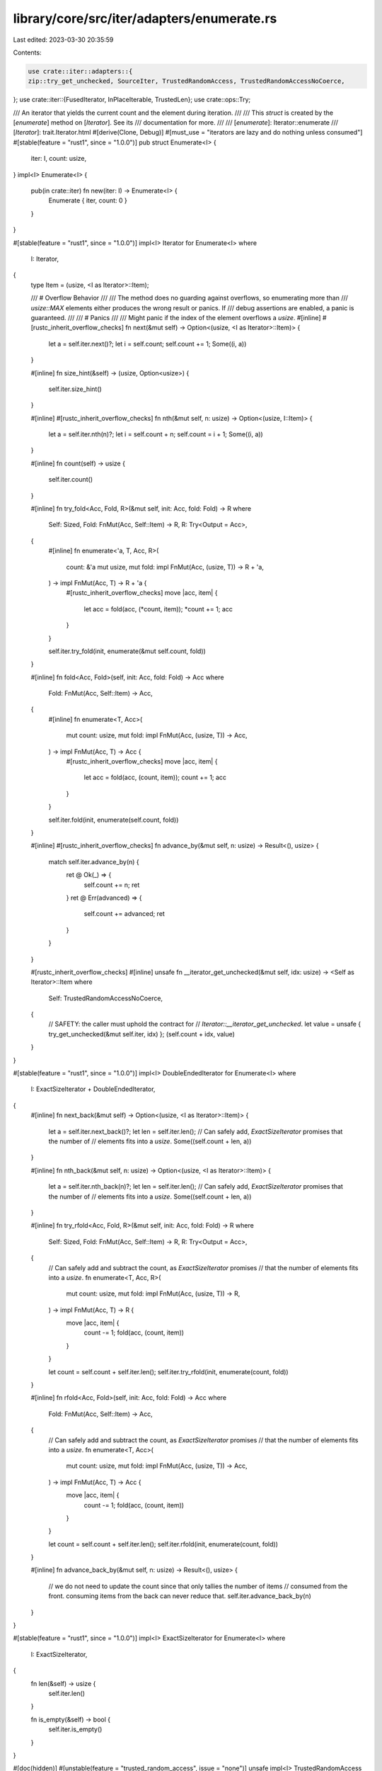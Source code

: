 library/core/src/iter/adapters/enumerate.rs
===========================================

Last edited: 2023-03-30 20:35:59

Contents:

.. code-block:: rs

    use crate::iter::adapters::{
    zip::try_get_unchecked, SourceIter, TrustedRandomAccess, TrustedRandomAccessNoCoerce,
};
use crate::iter::{FusedIterator, InPlaceIterable, TrustedLen};
use crate::ops::Try;

/// An iterator that yields the current count and the element during iteration.
///
/// This `struct` is created by the [`enumerate`] method on [`Iterator`]. See its
/// documentation for more.
///
/// [`enumerate`]: Iterator::enumerate
/// [`Iterator`]: trait.Iterator.html
#[derive(Clone, Debug)]
#[must_use = "iterators are lazy and do nothing unless consumed"]
#[stable(feature = "rust1", since = "1.0.0")]
pub struct Enumerate<I> {
    iter: I,
    count: usize,
}
impl<I> Enumerate<I> {
    pub(in crate::iter) fn new(iter: I) -> Enumerate<I> {
        Enumerate { iter, count: 0 }
    }
}

#[stable(feature = "rust1", since = "1.0.0")]
impl<I> Iterator for Enumerate<I>
where
    I: Iterator,
{
    type Item = (usize, <I as Iterator>::Item);

    /// # Overflow Behavior
    ///
    /// The method does no guarding against overflows, so enumerating more than
    /// `usize::MAX` elements either produces the wrong result or panics. If
    /// debug assertions are enabled, a panic is guaranteed.
    ///
    /// # Panics
    ///
    /// Might panic if the index of the element overflows a `usize`.
    #[inline]
    #[rustc_inherit_overflow_checks]
    fn next(&mut self) -> Option<(usize, <I as Iterator>::Item)> {
        let a = self.iter.next()?;
        let i = self.count;
        self.count += 1;
        Some((i, a))
    }

    #[inline]
    fn size_hint(&self) -> (usize, Option<usize>) {
        self.iter.size_hint()
    }

    #[inline]
    #[rustc_inherit_overflow_checks]
    fn nth(&mut self, n: usize) -> Option<(usize, I::Item)> {
        let a = self.iter.nth(n)?;
        let i = self.count + n;
        self.count = i + 1;
        Some((i, a))
    }

    #[inline]
    fn count(self) -> usize {
        self.iter.count()
    }

    #[inline]
    fn try_fold<Acc, Fold, R>(&mut self, init: Acc, fold: Fold) -> R
    where
        Self: Sized,
        Fold: FnMut(Acc, Self::Item) -> R,
        R: Try<Output = Acc>,
    {
        #[inline]
        fn enumerate<'a, T, Acc, R>(
            count: &'a mut usize,
            mut fold: impl FnMut(Acc, (usize, T)) -> R + 'a,
        ) -> impl FnMut(Acc, T) -> R + 'a {
            #[rustc_inherit_overflow_checks]
            move |acc, item| {
                let acc = fold(acc, (*count, item));
                *count += 1;
                acc
            }
        }

        self.iter.try_fold(init, enumerate(&mut self.count, fold))
    }

    #[inline]
    fn fold<Acc, Fold>(self, init: Acc, fold: Fold) -> Acc
    where
        Fold: FnMut(Acc, Self::Item) -> Acc,
    {
        #[inline]
        fn enumerate<T, Acc>(
            mut count: usize,
            mut fold: impl FnMut(Acc, (usize, T)) -> Acc,
        ) -> impl FnMut(Acc, T) -> Acc {
            #[rustc_inherit_overflow_checks]
            move |acc, item| {
                let acc = fold(acc, (count, item));
                count += 1;
                acc
            }
        }

        self.iter.fold(init, enumerate(self.count, fold))
    }

    #[inline]
    #[rustc_inherit_overflow_checks]
    fn advance_by(&mut self, n: usize) -> Result<(), usize> {
        match self.iter.advance_by(n) {
            ret @ Ok(_) => {
                self.count += n;
                ret
            }
            ret @ Err(advanced) => {
                self.count += advanced;
                ret
            }
        }
    }

    #[rustc_inherit_overflow_checks]
    #[inline]
    unsafe fn __iterator_get_unchecked(&mut self, idx: usize) -> <Self as Iterator>::Item
    where
        Self: TrustedRandomAccessNoCoerce,
    {
        // SAFETY: the caller must uphold the contract for
        // `Iterator::__iterator_get_unchecked`.
        let value = unsafe { try_get_unchecked(&mut self.iter, idx) };
        (self.count + idx, value)
    }
}

#[stable(feature = "rust1", since = "1.0.0")]
impl<I> DoubleEndedIterator for Enumerate<I>
where
    I: ExactSizeIterator + DoubleEndedIterator,
{
    #[inline]
    fn next_back(&mut self) -> Option<(usize, <I as Iterator>::Item)> {
        let a = self.iter.next_back()?;
        let len = self.iter.len();
        // Can safely add, `ExactSizeIterator` promises that the number of
        // elements fits into a `usize`.
        Some((self.count + len, a))
    }

    #[inline]
    fn nth_back(&mut self, n: usize) -> Option<(usize, <I as Iterator>::Item)> {
        let a = self.iter.nth_back(n)?;
        let len = self.iter.len();
        // Can safely add, `ExactSizeIterator` promises that the number of
        // elements fits into a `usize`.
        Some((self.count + len, a))
    }

    #[inline]
    fn try_rfold<Acc, Fold, R>(&mut self, init: Acc, fold: Fold) -> R
    where
        Self: Sized,
        Fold: FnMut(Acc, Self::Item) -> R,
        R: Try<Output = Acc>,
    {
        // Can safely add and subtract the count, as `ExactSizeIterator` promises
        // that the number of elements fits into a `usize`.
        fn enumerate<T, Acc, R>(
            mut count: usize,
            mut fold: impl FnMut(Acc, (usize, T)) -> R,
        ) -> impl FnMut(Acc, T) -> R {
            move |acc, item| {
                count -= 1;
                fold(acc, (count, item))
            }
        }

        let count = self.count + self.iter.len();
        self.iter.try_rfold(init, enumerate(count, fold))
    }

    #[inline]
    fn rfold<Acc, Fold>(self, init: Acc, fold: Fold) -> Acc
    where
        Fold: FnMut(Acc, Self::Item) -> Acc,
    {
        // Can safely add and subtract the count, as `ExactSizeIterator` promises
        // that the number of elements fits into a `usize`.
        fn enumerate<T, Acc>(
            mut count: usize,
            mut fold: impl FnMut(Acc, (usize, T)) -> Acc,
        ) -> impl FnMut(Acc, T) -> Acc {
            move |acc, item| {
                count -= 1;
                fold(acc, (count, item))
            }
        }

        let count = self.count + self.iter.len();
        self.iter.rfold(init, enumerate(count, fold))
    }

    #[inline]
    fn advance_back_by(&mut self, n: usize) -> Result<(), usize> {
        // we do not need to update the count since that only tallies the number of items
        // consumed from the front. consuming items from the back can never reduce that.
        self.iter.advance_back_by(n)
    }
}

#[stable(feature = "rust1", since = "1.0.0")]
impl<I> ExactSizeIterator for Enumerate<I>
where
    I: ExactSizeIterator,
{
    fn len(&self) -> usize {
        self.iter.len()
    }

    fn is_empty(&self) -> bool {
        self.iter.is_empty()
    }
}

#[doc(hidden)]
#[unstable(feature = "trusted_random_access", issue = "none")]
unsafe impl<I> TrustedRandomAccess for Enumerate<I> where I: TrustedRandomAccess {}

#[doc(hidden)]
#[unstable(feature = "trusted_random_access", issue = "none")]
unsafe impl<I> TrustedRandomAccessNoCoerce for Enumerate<I>
where
    I: TrustedRandomAccessNoCoerce,
{
    const MAY_HAVE_SIDE_EFFECT: bool = I::MAY_HAVE_SIDE_EFFECT;
}

#[stable(feature = "fused", since = "1.26.0")]
impl<I> FusedIterator for Enumerate<I> where I: FusedIterator {}

#[unstable(feature = "trusted_len", issue = "37572")]
unsafe impl<I> TrustedLen for Enumerate<I> where I: TrustedLen {}

#[unstable(issue = "none", feature = "inplace_iteration")]
unsafe impl<I> SourceIter for Enumerate<I>
where
    I: SourceIter,
{
    type Source = I::Source;

    #[inline]
    unsafe fn as_inner(&mut self) -> &mut I::Source {
        // SAFETY: unsafe function forwarding to unsafe function with the same requirements
        unsafe { SourceIter::as_inner(&mut self.iter) }
    }
}

#[unstable(issue = "none", feature = "inplace_iteration")]
unsafe impl<I: InPlaceIterable> InPlaceIterable for Enumerate<I> {}


